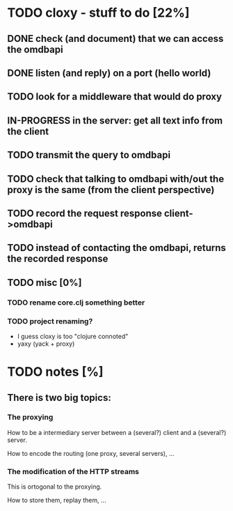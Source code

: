 * TODO cloxy - stuff to do [22%]

** DONE check (and document) that we can access the omdbapi
CLOSED: [2012-12-01 Sat 16:41]
** DONE listen (and reply) on a port (hello world)
CLOSED: [2012-12-01 Sat 17:10]
** TODO look for a middleware that would do proxy
** IN-PROGRESS in the server: get *all* text info from the client

** TODO transmit the query to omdbapi
** TODO check that talking to omdbapi with/out the proxy is the same (from the client perspective)
** TODO record the request response client->omdbapi
** TODO instead of contacting the omdbapi, returns the recorded response
** TODO misc [0%]
*** TODO rename core.clj something better
*** TODO project renaming?
- I guess cloxy is too "clojure connoted"
- yaxy (yack + proxy)
* TODO notes [%]
** There is two big topics:
*** The proxying

How to be a intermediary server between a (several?) client and a
(several?) server.

How to encode the routing (one proxy, several servers), ...


*** The modification of the HTTP streams

This is ortogonal to the proxying.

How to store them, replay them, ...
